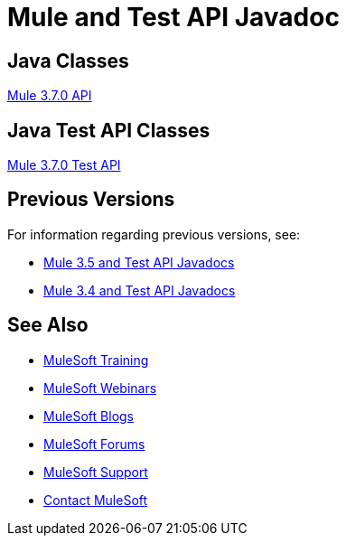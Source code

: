 = Mule and Test API Javadoc
:keywords: java, classes, javadoc, reference, objects, methods

== Java Classes

link:http://www.mulesoft.org/docs/site/3.7.0/apidocs/[Mule 3.7.0 API]

== Java Test API Classes

link:http://www.mulesoft.org/docs/site/3.7.0/testapidocs/[Mule 3.7.0 Test API]

== Previous Versions

For information regarding previous versions, see:

* link:/mule-user-guide/v/3.5/mule-esb-3-and-test-api-javadoc[Mule 3.5 and Test API Javadocs]
* link:/mule-user-guide/v/3.4/mule-esb-3-and-test-api-javadoc[Mule 3.4 and Test API Javadocs]  

== See Also

* link:http://training.mulesoft.com[MuleSoft Training]
* link:https://www.mulesoft.com/webinars[MuleSoft Webinars]
* link:http://blogs.mulesoft.com[MuleSoft Blogs]
* link:http://forums.mulesoft.com[MuleSoft Forums]
* link:https://www.mulesoft.com/support-and-services/mule-esb-support-license-subscription[MuleSoft Support]
* mailto:support@mulesoft.com[Contact MuleSoft]
